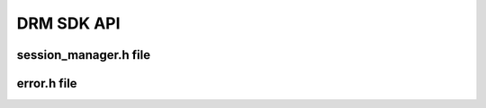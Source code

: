 DRM SDK API 
===========


session_manager.h file
----------------------

.. doxygenfile:: session_manager.h
   :project: drmlib
  


error.h file
------------ 
  
.. doxygenfile:: error.h
   :project: drmlib
  

.. .. doxygenfile:: version.h
..    :project: drmlib
   
   
   
